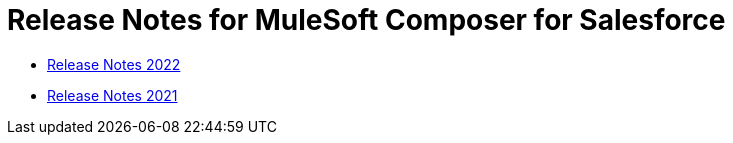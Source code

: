 = Release Notes for MuleSoft Composer for Salesforce

* xref:ms_composer_release_notes_2022.adoc[Release Notes 2022]
* xref:ms_composer_release_notes_2021.adoc[Release Notes 2021]
